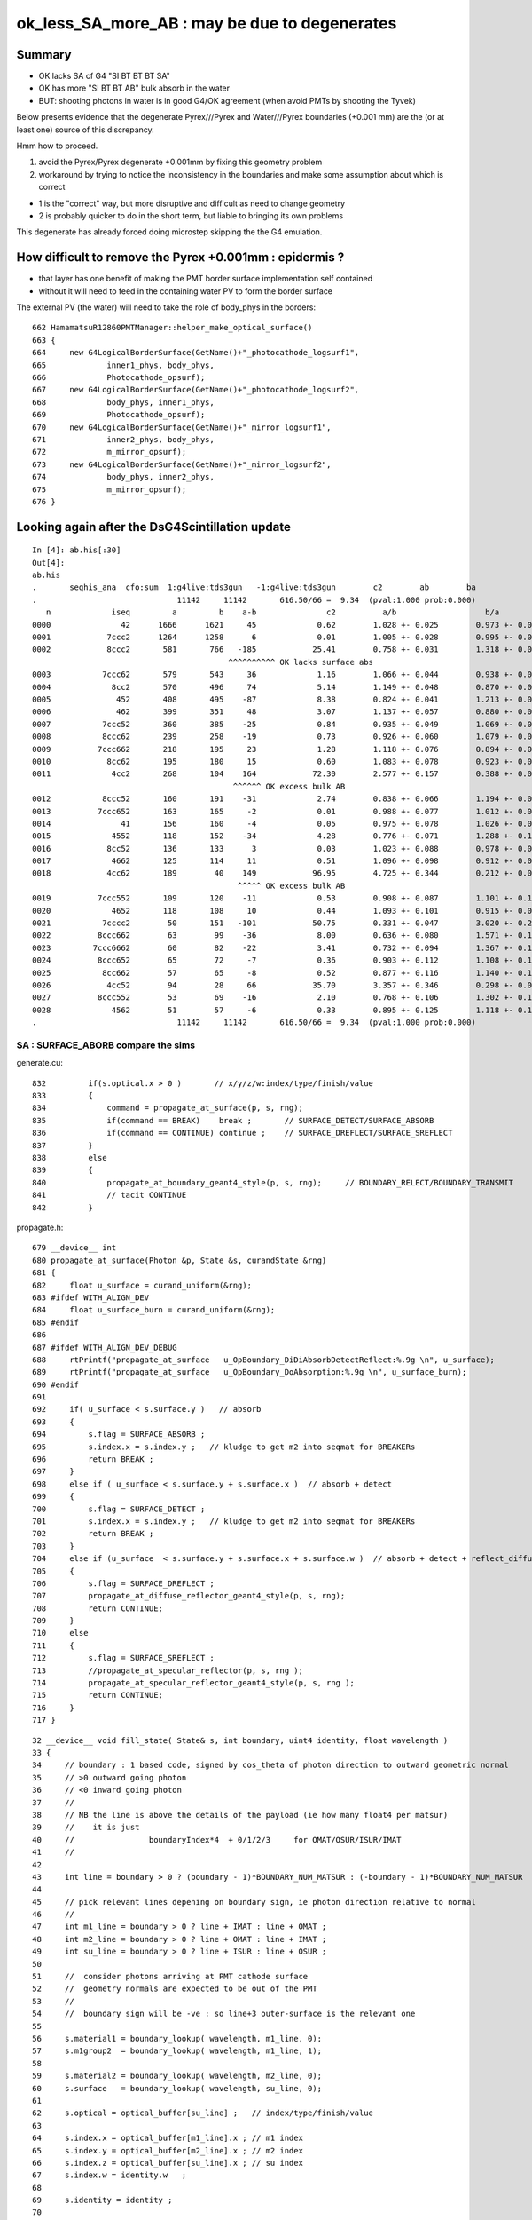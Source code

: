 ok_less_SA_more_AB : may be due to degenerates
==================================================

Summary
----------

* OK lacks SA cf G4 "SI BT BT BT SA" 
* OK has more "SI BT BT AB" bulk absorb in the water
* BUT: shooting photons in water is in good G4/OK agreement (when avoid PMTs by shooting the Tyvek) 

Below presents evidence that the degenerate Pyrex///Pyrex and Water///Pyrex boundaries (+0.001 mm)
are the (or at least one) source of this discrepancy. 

Hmm how to proceed.

1. avoid the Pyrex/Pyrex degenerate +0.001mm by fixing this geometry problem
2. workaround by trying to notice the inconsistency in the boundaries and make some assumption about which is correct

* 1 is the "correct" way, but more disruptive and difficult as need to change geometry 
* 2 is probably quicker to do in the short term, but liable to bringing its own problems

This degenerate has already forced doing microstep skipping the the G4 emulation.


How difficult to remove the Pyrex +0.001mm : epidermis ?
------------------------------------------------------------

* that layer has one benefit of making the PMT border surface implementation self contained
* without it will need to feed in the containing water PV to form the border surface 


The external PV (the water) will need to take the role of body_phys in the borders::

    662 HamamatsuR12860PMTManager::helper_make_optical_surface()
    663 {   
    664     new G4LogicalBorderSurface(GetName()+"_photocathode_logsurf1",
    665             inner1_phys, body_phys,
    666             Photocathode_opsurf);
    667     new G4LogicalBorderSurface(GetName()+"_photocathode_logsurf2",
    668             body_phys, inner1_phys,
    669             Photocathode_opsurf);
    670     new G4LogicalBorderSurface(GetName()+"_mirror_logsurf1",
    671             inner2_phys, body_phys,
    672             m_mirror_opsurf);
    673     new G4LogicalBorderSurface(GetName()+"_mirror_logsurf2",
    674             body_phys, inner2_phys,
    675             m_mirror_opsurf);
    676 }



Looking again after the DsG4Scintillation update
---------------------------------------------------

::

    In [4]: ab.his[:30]
    Out[4]: 
    ab.his
    .       seqhis_ana  cfo:sum  1:g4live:tds3gun   -1:g4live:tds3gun        c2        ab        ba 
    .                              11142     11142       616.50/66 =  9.34  (pval:1.000 prob:0.000)  
       n             iseq         a         b    a-b               c2          a/b                   b/a           [ns] label
    0000               42      1666      1621     45             0.62        1.028 +- 0.025        0.973 +- 0.024  [2 ] SI AB
    0001            7ccc2      1264      1258      6             0.01        1.005 +- 0.028        0.995 +- 0.028  [5 ] SI BT BT BT SD
    0002            8ccc2       581       766   -185            25.41        0.758 +- 0.031        1.318 +- 0.048  [5 ] SI BT BT BT SA
                                              ^^^^^^^^^^ OK lacks surface abs            
    0003           7ccc62       579       543     36             1.16        1.066 +- 0.044        0.938 +- 0.040  [6 ] SI SC BT BT BT SD
    0004             8cc2       570       496     74             5.14        1.149 +- 0.048        0.870 +- 0.039  [4 ] SI BT BT SA
    0005              452       408       495    -87             8.38        0.824 +- 0.041        1.213 +- 0.055  [3 ] SI RE AB
    0006              462       399       351     48             3.07        1.137 +- 0.057        0.880 +- 0.047  [3 ] SI SC AB
    0007           7ccc52       360       385    -25             0.84        0.935 +- 0.049        1.069 +- 0.055  [6 ] SI RE BT BT BT SD
    0008           8ccc62       239       258    -19             0.73        0.926 +- 0.060        1.079 +- 0.067  [6 ] SI SC BT BT BT SA
    0009          7ccc662       218       195     23             1.28        1.118 +- 0.076        0.894 +- 0.064  [7 ] SI SC SC BT BT BT SD
    0010            8cc62       195       180     15             0.60        1.083 +- 0.078        0.923 +- 0.069  [5 ] SI SC BT BT SA
    0011             4cc2       268       104    164            72.30        2.577 +- 0.157        0.388 +- 0.038  [4 ] SI BT BT AB
                                               ^^^^^^ OK excess bulk AB
    0012           8ccc52       160       191    -31             2.74        0.838 +- 0.066        1.194 +- 0.086  [6 ] SI RE BT BT BT SA
    0013          7ccc652       163       165     -2             0.01        0.988 +- 0.077        1.012 +- 0.079  [7 ] SI RE SC BT BT BT SD
    0014               41       156       160     -4             0.05        0.975 +- 0.078        1.026 +- 0.081  [2 ] CK AB
    0015             4552       118       152    -34             4.28        0.776 +- 0.071        1.288 +- 0.104  [4 ] SI RE RE AB
    0016            8cc52       136       133      3             0.03        1.023 +- 0.088        0.978 +- 0.085  [5 ] SI RE BT BT SA
    0017             4662       125       114     11             0.51        1.096 +- 0.098        0.912 +- 0.085  [4 ] SI SC SC AB
    0018            4cc62       189        40    149            96.95        4.725 +- 0.344        0.212 +- 0.033  [5 ] SI SC BT BT AB
                                                ^^^^^ OK excess bulk AB
    0019          7ccc552       109       120    -11             0.53        0.908 +- 0.087        1.101 +- 0.100  [7 ] SI RE RE BT BT BT SD
    0020             4652       118       108     10             0.44        1.093 +- 0.101        0.915 +- 0.088  [4 ] SI RE SC AB
    0021           7cccc2        50       151   -101            50.75        0.331 +- 0.047        3.020 +- 0.246  [6 ] SI BT BT BT BT SD
    0022          8ccc662        63        99    -36             8.00        0.636 +- 0.080        1.571 +- 0.158  [7 ] SI SC SC BT BT BT SA
    0023         7ccc6662        60        82    -22             3.41        0.732 +- 0.094        1.367 +- 0.151  [8 ] SI SC SC SC BT BT BT SD
    0024          8ccc652        65        72     -7             0.36        0.903 +- 0.112        1.108 +- 0.131  [7 ] SI RE SC BT BT BT SA
    0025           8cc662        57        65     -8             0.52        0.877 +- 0.116        1.140 +- 0.141  [6 ] SI SC SC BT BT SA
    0026            4cc52        94        28     66            35.70        3.357 +- 0.346        0.298 +- 0.056  [5 ] SI RE BT BT AB
    0027          8ccc552        53        69    -16             2.10        0.768 +- 0.106        1.302 +- 0.157  [7 ] SI RE RE BT BT BT SA
    0028             4562        51        57     -6             0.33        0.895 +- 0.125        1.118 +- 0.148  [4 ] SI SC RE AB
    .                              11142     11142       616.50/66 =  9.34  (pval:1.000 prob:0.000)  


SA : SURFACE_ABORB compare the sims
~~~~~~~~~~~~~~~~~~~~~~~~~~~~~~~~~~~~~~


generate.cu::


    832         if(s.optical.x > 0 )       // x/y/z/w:index/type/finish/value
    833         {
    834             command = propagate_at_surface(p, s, rng);
    835             if(command == BREAK)    break ;       // SURFACE_DETECT/SURFACE_ABSORB
    836             if(command == CONTINUE) continue ;    // SURFACE_DREFLECT/SURFACE_SREFLECT
    837         }
    838         else
    839         {
    840             propagate_at_boundary_geant4_style(p, s, rng);     // BOUNDARY_RELECT/BOUNDARY_TRANSMIT
    841             // tacit CONTINUE
    842         }


propagate.h::

    679 __device__ int
    680 propagate_at_surface(Photon &p, State &s, curandState &rng)
    681 {
    682     float u_surface = curand_uniform(&rng);
    683 #ifdef WITH_ALIGN_DEV
    684     float u_surface_burn = curand_uniform(&rng);
    685 #endif
    686 
    687 #ifdef WITH_ALIGN_DEV_DEBUG
    688     rtPrintf("propagate_at_surface   u_OpBoundary_DiDiAbsorbDetectReflect:%.9g \n", u_surface);
    689     rtPrintf("propagate_at_surface   u_OpBoundary_DoAbsorption:%.9g \n", u_surface_burn);
    690 #endif
    691 
    692     if( u_surface < s.surface.y )   // absorb   
    693     {
    694         s.flag = SURFACE_ABSORB ;
    695         s.index.x = s.index.y ;   // kludge to get m2 into seqmat for BREAKERs
    696         return BREAK ;
    697     }
    698     else if ( u_surface < s.surface.y + s.surface.x )  // absorb + detect
    699     {
    700         s.flag = SURFACE_DETECT ;
    701         s.index.x = s.index.y ;   // kludge to get m2 into seqmat for BREAKERs
    702         return BREAK ;
    703     }
    704     else if (u_surface  < s.surface.y + s.surface.x + s.surface.w )  // absorb + detect + reflect_diffuse 
    705     {
    706         s.flag = SURFACE_DREFLECT ;
    707         propagate_at_diffuse_reflector_geant4_style(p, s, rng);
    708         return CONTINUE;
    709     }
    710     else
    711     {
    712         s.flag = SURFACE_SREFLECT ;
    713         //propagate_at_specular_reflector(p, s, rng );
    714         propagate_at_specular_reflector_geant4_style(p, s, rng );
    715         return CONTINUE;
    716     }
    717 }

::

     32 __device__ void fill_state( State& s, int boundary, uint4 identity, float wavelength )
     33 {   
     34     // boundary : 1 based code, signed by cos_theta of photon direction to outward geometric normal
     35     // >0 outward going photon
     36     // <0 inward going photon
     37     //
     38     // NB the line is above the details of the payload (ie how many float4 per matsur) 
     39     //    it is just 
     40     //                boundaryIndex*4  + 0/1/2/3     for OMAT/OSUR/ISUR/IMAT 
     41     //
     42     
     43     int line = boundary > 0 ? (boundary - 1)*BOUNDARY_NUM_MATSUR : (-boundary - 1)*BOUNDARY_NUM_MATSUR  ;
     44     
     45     // pick relevant lines depening on boundary sign, ie photon direction relative to normal
     46     //  
     47     int m1_line = boundary > 0 ? line + IMAT : line + OMAT ;
     48     int m2_line = boundary > 0 ? line + OMAT : line + IMAT ;
     49     int su_line = boundary > 0 ? line + ISUR : line + OSUR ;
     50     
     51     //  consider photons arriving at PMT cathode surface
     52     //  geometry normals are expected to be out of the PMT 
     53     //
     54     //  boundary sign will be -ve : so line+3 outer-surface is the relevant one
     55     
     56     s.material1 = boundary_lookup( wavelength, m1_line, 0);
     57     s.m1group2  = boundary_lookup( wavelength, m1_line, 1);
     58     
     59     s.material2 = boundary_lookup( wavelength, m2_line, 0);
     60     s.surface   = boundary_lookup( wavelength, su_line, 0);
     61     
     62     s.optical = optical_buffer[su_line] ;   // index/type/finish/value
     63     
     64     s.index.x = optical_buffer[m1_line].x ; // m1 index
     65     s.index.y = optical_buffer[m2_line].x ; // m2 index 
     66     s.index.z = optical_buffer[su_line].x ; // su index
     67     s.index.w = identity.w   ;
     68     
     69     s.identity = identity ;
     70 
     71 }




ana/surface.py SA is coming from 1-SD onto the logsurf
-----------------------------------------------------------

* hmm the issue of very close surface degenerates might have an impact if they 
  result in getting a boundary without the surface

  * check the boundary histories, and make it easier to do so 

* also note lots of wavelength dependence

::

    In [1]: run surface.py
    INFO:opticks.ana.main:envvar OPTICKS_ANA_DEFAULTS -> defaults {'src': 'torch', 'tag': '1', 'det': 'g4live', 'pfx': 'OKTest', 'cat': 'g4live'} 
    INFO:opticks.ana.key:ppos 4
          wl      sd      sa      sr      dr UpperChimneyTyvekSurface
    [[[300.    0.    0.9   0.    0.1]
      [400.    0.    0.9   0.    0.1]
      [500.    0.    0.9   0.    0.1]
      [600.    0.    0.9   0.    0.1]]]
          wl      sd      sa      sr      dr NNVTMCPPMT_photocathode_logsurf1
    [[[300.       0.041    0.959    0.       0.    ]
      [400.       0.8409   0.1591   0.       0.    ]
      [500.       0.5155   0.4845   0.       0.    ]
      [600.       0.1171   0.8829   0.       0.    ]]]
          wl      sd      sa      sr      dr NNVTMCPPMT_mirror_logsurf1
    [[[300.       0.       0.0001   0.9999   0.    ]
      [400.       0.       0.0001   0.9999   0.    ]
      [500.       0.       0.0001   0.9999   0.    ]
      [600.       0.       0.0001   0.9999   0.    ]]]
          wl      sd      sa      sr      dr NNVTMCPPMT_photocathode_logsurf2
    [[[300.       0.041    0.959    0.       0.    ]
      [400.       0.8409   0.1591   0.       0.    ]
      [500.       0.5155   0.4845   0.       0.    ]
      [600.       0.1171   0.8829   0.       0.    ]]]
          wl      sd      sa      sr      dr HamamatsuR12860_photocathode_logsurf1
    [[[300.       0.0401   0.9599   0.       0.    ]
      [400.       0.8376   0.1624   0.       0.    ]
      [500.       0.4741   0.5259   0.       0.    ]
      [600.       0.0612   0.9388   0.       0.    ]]]
          wl      sd      sa      sr      dr HamamatsuR12860_mirror_logsurf1
    [[[300.       0.       0.0001   0.9999   0.    ]
      [400.       0.       0.0001   0.9999   0.    ]
      [500.       0.       0.0001   0.9999   0.    ]
      [600.       0.       0.0001   0.9999   0.    ]]]
          wl      sd      sa      sr      dr HamamatsuR12860_photocathode_logsurf2
    [[[300.       0.0401   0.9599   0.       0.    ]
      [400.       0.8376   0.1624   0.       0.    ]
      [500.       0.4741   0.5259   0.       0.    ]
      [600.       0.0612   0.9388   0.       0.    ]]]
          wl      sd      sa      sr      dr PMT_3inch_photocathode_logsurf1
    [[[300.       0.046    0.954    0.       0.    ]
      [400.       0.7655   0.2345   0.       0.    ]
      [500.       0.6437   0.3563   0.       0.    ]
      [600.       0.1751   0.8249   0.       0.    ]]]
          wl      sd      sa      sr      dr PMT_3inch_absorb_logsurf1
    [[[300.   0.   1.   0.   0.]
      [400.   0.   1.   0.   0.]
      [500.   0.   1.   0.   0.]
      [600.   0.   1.   0.   0.]]]
          wl      sd      sa      sr      dr PMT_3inch_photocathode_logsurf2
    [[[300.       0.046    0.954    0.       0.    ]
      [400.       0.7655   0.2345   0.       0.    ]
      [500.       0.6437   0.3563   0.       0.    ]
      [600.       0.1751   0.8249   0.       0.    ]]]
          wl      sd      sa      sr      dr PMT_3inch_absorb_logsurf3
    [[[300.   0.   1.   0.   0.]
      [400.   0.   1.   0.   0.]
      [500.   0.   1.   0.   0.]
      [600.   0.   1.   0.   0.]]]
          wl      sd      sa      sr      dr PMT_20inch_veto_photocathode_logsurf1
    [[[300.       0.0212   0.9788   0.       0.    ]
      [400.       0.8034   0.1966   0.       0.    ]
      [500.       0.5149   0.4851   0.       0.    ]
      [600.       0.1292   0.8708   0.       0.    ]]]
          wl      sd      sa      sr      dr PMT_20inch_veto_mirror_logsurf1
    [[[300.       0.       0.0001   0.9999   0.    ]
      [400.       0.       0.0001   0.9999   0.    ]
      [500.       0.       0.0001   0.9999   0.    ]
      [600.       0.       0.0001   0.9999   0.    ]]]
          wl      sd      sa      sr      dr PMT_20inch_veto_photocathode_logsurf2
    [[[300.       0.0212   0.9788   0.       0.    ]
      [400.       0.8034   0.1966   0.       0.    ]
      [500.       0.5149   0.4851   0.       0.    ]
      [600.       0.1292   0.8708   0.       0.    ]]]
          wl      sd      sa      sr      dr CDTyvekSurface
    [[[300.       0.       0.2693   0.       0.7307]
      [400.       0.       0.08     0.       0.92  ]
      [500.       0.       0.09     0.       0.91  ]
      [600.       0.       0.09     0.       0.91  ]]]
          wl      sd      sa      sr      dr Steel_surface
    [[[300.    0.    0.6   0.    0.4]
      [400.    0.    0.6   0.    0.4]
      [500.    0.    0.6   0.    0.4]
      [600.    0.    0.6   0.    0.4]]]
          wl      sd      sa      sr      dr Implicit_RINDEX_NoRINDEX_pExpHall_pTopRock
    [[[300.   0.   1.   0.   0.]
      [400.   0.   1.   0.   0.]
      [500.   0.   1.   0.   0.]
      [600.   0.   1.   0.   0.]]]
          wl      sd      sa      sr      dr Implicit_RINDEX_NoRINDEX_pOuterWaterPool_pPoolLining
    [[[300.   0.   1.   0.   0.]
      [400.   0.   1.   0.   0.]
      [500.   0.   1.   0.   0.]
      [600.   0.   1.   0.   0.]]]
          wl      sd      sa      sr      dr Implicit_RINDEX_NoRINDEX_pInnerWater_pCentralDetector
    [[[300.   0.   1.   0.   0.]
      [400.   0.   1.   0.   0.]
      [500.   0.   1.   0.   0.]
      [600.   0.   1.   0.   0.]]]
          wl      sd      sa      sr      dr perfectDetectSurface
    [[[300.   1.   0.   0.   0.]
      [400.   1.   0.   0.   0.]
      [500.   1.   0.   0.   0.]
      [600.   1.   0.   0.   0.]]]
          wl      sd      sa      sr      dr perfectAbsorbSurface
    [[[300.   0.   1.   0.   0.]
      [400.   0.   1.   0.   0.]
      [500.   0.   1.   0.   0.]
      [600.   0.   1.   0.   0.]]]
          wl      sd      sa      sr      dr perfectSpecularSurface
    [[[300.   0.   0.   1.   0.]
      [400.   0.   0.   1.   0.]
      [500.   0.   0.   1.   0.]
      [600.   0.   0.   1.   0.]]]
          wl      sd      sa      sr      dr perfectDiffuseSurface
    [[[300.   0.   0.   0.   1.]
      [400.   0.   0.   0.   1.]
      [500.   0.   0.   0.   1.]
      [600.   0.   0.   0.   1.]]]

    In [2]: 



Checking boundary histories
-----------------------------

::

    In [6]: a.bn.view(np.int8)
    Out[6]: 
    A([[[ 18,  17, -23, ...,   0,   0,   0]],

       [[ 18,  18,   0, ...,   0,   0,   0]],

       [[ 18,  17, -24, ...,   0,   0,   0]],

       ...,

       [[ 18,  17, -23, ...,   0,   0,   0]],

       [[ 18,  18,  18, ...,   0,   0,   0]],

       [[ 18,  18,  17, ...,   0,   0,   0]]], dtype=int8)

    In [7]: a.bn.view(np.int8).shape
    Out[7]: (11142, 1, 16)


::

    In [9]: als[10:11]
    Out[9]: SI BT BT SA

    In [10]: print(a.blib.format(a.bn[10]))
     18 : Acrylic///LS
     17 : Water///Acrylic
     16 : Tyvek//Implicit_RINDEX_NoRINDEX_pInnerWater_pCentralDetector/Water

    In [11]: a.bn[10]
    Out[11]: A([18, 17, 16,  0,  0,  0,  0,  0,  0,  0,  0,  0,  0,  0,  0,  0], dtype=int8)


::      

               Ty/Wa            /   /   
                /            Wa/Ac /  
               /              /   /  
              /              / Ac/LS
             /              /   /
            .  . . . . . . / . /. . . SI
           /              /   /
          /              /   /
         /              /   /
        /              /   /
       /              /   /
      /              /   /
     /              /   /



ABSLENGTH Check
~~~~~~~~~~~~~~~~~

* looking in GMaterialLib has no surprises, need to dump at point of use


GMaterialLib::

      63 const char* GMaterialLib::keyspec =
      64 "refractive_index:RINDEX,"
      65 "absorption_length:ABSLENGTH,"
      66 "scattering_length:RAYLEIGH,"
      67 "reemission_prob:REEMISSIONPROB,"
      68 "group_velocity:GROUPVEL,"
      69 "extra_y:EXTRA_Y,"
      70 "extra_z:EXTRA_Z,"
      71 "extra_w:EXTRA_W,"
      72 "detect:EFFICIENCY,"
      73 ;


From the GMaterialLib on epsilon with an old geocache::

    In [11]: run material.py
    [{__init__            :proplib.py:151} INFO     - names : None 
    [{__init__            :proplib.py:161} INFO     - npath : /usr/local/opticks/geocache/OKX4Test_lWorld0x32a96e0_PV_g4live/g4ok_gltf/a3cbac8189a032341f76682cdb4f47b6/1/GItemList/GMaterialLib.txt 
    [{__init__            :proplib.py:168} INFO     - names : ['LS', 'Steel', 'Tyvek', 'Air', 'Scintillator', 'TiO2Coating', 'Adhesive', 'Aluminium', 'Rock', 'LatticedShellSteel', 'Acrylic', 'PE_PA', 'Vacuum', 'Pyrex', 'Water', 'vetoWater', 'Galactic'] 
    [{opticks_args        :main.py   :140} INFO     - envvar OPTICKS_ANA_DEFAULTS -> defaults {'src': 'torch', 'tag': '1', 'det': 'g4live', 'pfx': 'OKTest', 'cat': 'g4live'} 
    [{<module>            :material.py:195} INFO     - mat Water 
            wavelen      rindex      abslen     scatlen    reemprob    groupvel LS
    [[[   300.          1.5264      0.975    4887.5513      0.7214    177.2066]
      [   400.          1.5       195.5178  17976.7012      0.8004    189.7664]
      [   500.          1.4902 114196.2188  43987.5156      0.1231    195.3692]
      [   600.          1.4837  46056.8906 116999.7344      0.0483    198.683 ]]]
            wavelen      rindex      abslen     scatlen    reemprob    groupvel Steel
    [[[    300.           1.           0.001  1000000.           0.         299.7924]
      [    400.           1.           0.001  1000000.           0.         299.7924]
      [    500.           1.           0.001  1000000.           0.         299.7924]
      [    600.           1.           0.001  1000000.           0.         299.7924]]]
            wavelen      rindex      abslen     scatlen    reemprob    groupvel Tyvek
    [[[    300.           1.       10000.     1000000.           0.         299.7924]
      [    400.           1.       10000.     1000000.           0.         299.7924]
      [    500.           1.       10000.     1000000.           0.         299.7924]
      [    600.           1.       10000.     1000000.           0.         299.7924]]]
            wavelen      rindex      abslen     scatlen    reemprob    groupvel Air
    [[[     300.            1.0003 10000000.      1000000.            0.          299.7115]
      [     400.            1.0003 10000000.      1000000.            0.          299.7115]
      [     500.            1.0003 10000000.      1000000.            0.          299.7115]
      [     600.            1.0003 10000000.      1000000.            0.          299.7115]]]
            wavelen      rindex      abslen     scatlen    reemprob    groupvel Scintillator
    [[[    300.           1.     1000000.     1000000.           0.         299.7924]
      [    400.           1.     1000000.     1000000.           0.         299.7924]
      [    500.           1.     1000000.     1000000.           0.         299.7924]
      [    600.           1.     1000000.     1000000.           0.         299.7924]]]
            wavelen      rindex      abslen     scatlen    reemprob    groupvel TiO2Coating
    [[[    300.           1.     1000000.     1000000.           0.         299.7924]
      [    400.           1.     1000000.     1000000.           0.         299.7924]
      [    500.           1.     1000000.     1000000.           0.         299.7924]
      [    600.           1.     1000000.     1000000.           0.         299.7924]]]
            wavelen      rindex      abslen     scatlen    reemprob    groupvel Adhesive
    [[[    300.           1.     1000000.     1000000.           0.         299.7924]
      [    400.           1.     1000000.     1000000.           0.         299.7924]
      [    500.           1.     1000000.     1000000.           0.         299.7924]
      [    600.           1.     1000000.     1000000.           0.         299.7924]]]
            wavelen      rindex      abslen     scatlen    reemprob    groupvel Aluminium
    [[[    300.           1.     1000000.     1000000.           0.         299.7924]
      [    400.           1.     1000000.     1000000.           0.         299.7924]
      [    500.           1.     1000000.     1000000.           0.         299.7924]
      [    600.           1.     1000000.     1000000.           0.         299.7924]]]
            wavelen      rindex      abslen     scatlen    reemprob    groupvel Rock
    [[[    300.           1.           0.001  1000000.           0.         299.7924]
      [    400.           1.           0.001  1000000.           0.         299.7924]
      [    500.           1.           0.001  1000000.           0.         299.7924]
      [    600.           1.           0.001  1000000.           0.         299.7924]]]
            wavelen      rindex      abslen     scatlen    reemprob    groupvel LatticedShellSteel
    [[[    300.           1.           0.001  1000000.           0.         299.7924]
      [    400.           1.           0.001  1000000.           0.         299.7924]
      [    500.           1.           0.001  1000000.           0.         299.7924]
      [    600.           1.           0.001  1000000.           0.         299.7924]]]
            wavelen      rindex      abslen     scatlen    reemprob    groupvel Acrylic
    [[[    300.           1.5358      29.0775 1000000.           0.         175.9265]
      [    400.           1.5078     822.0058 1000000.           0.         187.7579]
      [    500.           1.4977    8908.     1000000.           0.         195.7688]
      [    600.           1.4922    8908.     1000000.           0.         198.2241]]]
            wavelen      rindex      abslen     scatlen    reemprob    groupvel PE_PA
    [[[    300.           1.51         4.9401 1000000.           0.         198.538 ]
      [    400.           1.51         3.9277 1000000.           0.         198.538 ]
      [    500.           1.51         9.3682 1000000.           0.         198.538 ]
      [    600.           1.51        13.8064 1000000.           0.         198.538 ]]]
            wavelen      rindex      abslen     scatlen    reemprob    groupvel Vacuum
    [[[3.0000e+02 1.0000e+00 1.0000e+09 1.0000e+06 0.0000e+00 2.9979e+02]
      [4.0000e+02 1.0000e+00 1.0000e+09 1.0000e+06 0.0000e+00 2.9979e+02]
      [5.0000e+02 1.0000e+00 1.0000e+09 1.0000e+06 0.0000e+00 2.9979e+02]
      [6.0000e+02 1.0000e+00 1.0000e+09 1.0000e+06 0.0000e+00 2.9979e+02]]]
            wavelen      rindex      abslen     scatlen    reemprob    groupvel Pyrex
    [[[    300.           1.5061    1000.     1000000.           0.         195.0881]
      [    400.           1.4865    1341.0769 1000000.           0.         193.9326]
      [    500.           1.478     1999.3562 1000000.           0.         198.9286]
      [    600.           1.4734     996.954  1000000.           0.         200.8115]]]
            wavelen      rindex      abslen     scatlen    reemprob    groupvel Water
    [[[    300.           1.3608    9039.2441 1000000.           0.         212.4812]
      [    400.           1.355    29940.1895 1000000.           0.         218.0326]
      [    500.           1.3492   39363.5898 1000000.           0.         217.1819]
      [    600.           1.344     6529.043  1000000.           0.         218.093 ]]]
            wavelen      rindex      abslen     scatlen    reemprob    groupvel vetoWater
    [[[    300.           1.3608    9039.2441 1000000.           0.         212.4812]
      [    400.           1.355    29940.1895 1000000.           0.         218.0326]
      [    500.           1.3492   39363.5898 1000000.           0.         217.1819]
      [    600.           1.344     6529.043  1000000.           0.         218.093 ]]]
            wavelen      rindex      abslen     scatlen    reemprob    groupvel Galactic
    [[[    300.           1.     1000000.     1000000.           0.         299.7924]
      [    400.           1.     1000000.     1000000.           0.         299.7924]
      [    500.           1.     1000000.     1000000.           0.         299.7924]
      [    600.           1.     1000000.     1000000.           0.         299.7924]]]




G4OpAbsorption::GetMeanFreePath 
---------------------------------

g4-cls G4OpAbsorption::

    138     if ( aMaterialPropertyTable ) {
    139        AttenuationLengthVector = aMaterialPropertyTable->
    140                                                 GetProperty(kABSLENGTH);
    141            if ( AttenuationLengthVector ){
    142              AttenuationLength = AttenuationLengthVector->
    143                                          Value(thePhotonMomentum);
    144            }
    145            else {
    146 //             G4cout << "No Absorption length specified" << G4endl;
    147            }
    148         }
    149         else {
    150 //           G4cout << "No Absorption length specified" << G4endl;
    151         }
    152 
    153         return AttenuationLength;
    154 }


Observe missed Water///Pyrex border, hitting instead Pyrex///Pyrex 
-----------------------------------------------------------------------

::

    In [2]: ab.his
    Out[2]: 
    ab.his
    .       seqhis_ana  cfo:sum  1:g4live:tds3gun   -1:g4live:tds3gun        c2        ab        ba 
    .                              11142     11142       616.50/66 =  9.34  (pval:1.000 prob:0.000)  
       n             iseq         a         b    a-b               c2          a/b                   b/a           [ns] label
    0000               42      1666      1621     45             0.62        1.028 +- 0.025        0.973 +- 0.024  [2 ] SI AB
    0001            7ccc2      1264      1258      6             0.01        1.005 +- 0.028        0.995 +- 0.028  [5 ] SI BT BT BT SD
    0002            8ccc2       581       766   -185            25.41        0.758 +- 0.031        1.318 +- 0.048  [5 ] SI BT BT BT SA
    0003           7ccc62       579       543     36             1.16        1.066 +- 0.044        0.938 +- 0.040  [6 ] SI SC BT BT BT SD
    0004             8cc2       570       496     74             5.14        1.149 +- 0.048        0.870 +- 0.039  [4 ] SI BT BT SA
    0005              452       408       495    -87             8.38        0.824 +- 0.041        1.213 +- 0.055  [3 ] SI RE AB
    0006              462       399       351     48             3.07        1.137 +- 0.057        0.880 +- 0.047  [3 ] SI SC AB
    0007           7ccc52       360       385    -25             0.84        0.935 +- 0.049        1.069 +- 0.055  [6 ] SI RE BT BT BT SD
    0008           8ccc62       239       258    -19             0.73        0.926 +- 0.060        1.079 +- 0.067  [6 ] SI SC BT BT BT SA
    0009          7ccc662       218       195     23             1.28        1.118 +- 0.076        0.894 +- 0.064  [7 ] SI SC SC BT BT BT SD
    0010            8cc62       195       180     15             0.60        1.083 +- 0.078        0.923 +- 0.069  [5 ] SI SC BT BT SA
    0011             4cc2       268       104    164            72.30        2.577 +- 0.157        0.388 +- 0.038  [4 ] SI BT BT AB
    0012           8ccc52       160       191    -31             2.74        0.838 +- 0.066        1.194 +- 0.086  [6 ] SI RE BT BT BT SA
    0013          7ccc652       163       165     -2             0.01        0.988 +- 0.077        1.012 +- 0.079  [7 ] SI RE SC BT BT BT SD
    0014               41       156       160     -4             0.05        0.975 +- 0.078        1.026 +- 0.081  [2 ] CK AB
    0015             4552       118       152    -34             4.28        0.776 +- 0.071        1.288 +- 0.104  [4 ] SI RE RE AB
    0016            8cc52       136       133      3             0.03        1.023 +- 0.088        0.978 +- 0.085  [5 ] SI RE BT BT SA
    0017             4662       125       114     11             0.51        1.096 +- 0.098        0.912 +- 0.085  [4 ] SI SC SC AB
    0018            4cc62       189        40    149            96.95        4.725 +- 0.344        0.212 +- 0.033  [5 ] SI SC BT BT AB
    .                              11142     11142       616.50/66 =  9.34  (pval:1.000 prob:0.000)  



    In [3]: a.sel = "SI BT BT BT SA"      ## select the OK "SA"


    In [15]: a.bn.reshape(-1,4).view(np.int8)[:20]
    Out[15]: 
    A([[ 18,  17, -23, -25,   0,   0,   0,   0,   0,   0,   0,   0,   0,   0,   0,   0],
       [ 18,  17, -23, -27,   0,   0,   0,   0,   0,   0,   0,   0,   0,   0,   0,   0],
       [ 18,  17, -23, -27,   0,   0,   0,   0,   0,   0,   0,   0,   0,   0,   0,   0],
       [ 18,  17, -23, -25,   0,   0,   0,   0,   0,   0,   0,   0,   0,   0,   0,   0],
       [ 18,  17, -23, -25,   0,   0,   0,   0,   0,   0,   0,   0,   0,   0,   0,   0],
       [ 18,  17, -23, -25,   0,   0,   0,   0,   0,   0,   0,   0,   0,   0,   0,   0],
       [ 18,  17, -23, -27,   0,   0,   0,   0,   0,   0,   0,   0,   0,   0,   0,   0],
       [ 18,  17, -23, -25,   0,   0,   0,   0,   0,   0,   0,   0,   0,   0,   0,   0],
       [ 18,  17, -23, -25,   0,   0,   0,   0,   0,   0,   0,   0,   0,   0,   0,   0],
       [ 18,  17, -23, -25,   0,   0,   0,   0,   0,   0,   0,   0,   0,   0,   0,   0],
       [ 18,  17, -23, -27,   0,   0,   0,   0,   0,   0,   0,   0,   0,   0,   0,   0],
       [ 18,  17, -23, -25,   0,   0,   0,   0,   0,   0,   0,   0,   0,   0,   0,   0],
       [ 18,  17, -23, -27,   0,   0,   0,   0,   0,   0,   0,   0,   0,   0,   0,   0],
       [ 18,  17, -23, -25,   0,   0,   0,   0,   0,   0,   0,   0,   0,   0,   0,   0],
       [ 18,  17, -23, -25,   0,   0,   0,   0,   0,   0,   0,   0,   0,   0,   0,   0],
       [ 18,  17, -23, -25,   0,   0,   0,   0,   0,   0,   0,   0,   0,   0,   0,   0],
       [ 18,  17, -23, -25,   0,   0,   0,   0,   0,   0,   0,   0,   0,   0,   0,   0],
       [ 18,  17, -23, -27,   0,   0,   0,   0,   0,   0,   0,   0,   0,   0,   0,   0],
       [ 18,  17, -23, -27,   0,   0,   0,   0,   0,   0,   0,   0,   0,   0,   0,   0],
       [ 18,  17, -24, -25,   0,   0,   0,   0,   0,   0,   0,   0,   0,   0,   0,   0]], dtype=int8)


    In [17]: print(a.blib.format(a.bn.reshape(-1,4).view(np.int8)[0]))
     18 : Acrylic///LS
     17 : Water///Acrylic
    -23 : Water///Pyrex
    -25 : Pyrex/NNVTMCPPMT_photocathode_logsurf2/NNVTMCPPMT_photocathode_logsurf1/Vacuum

    In [18]: print(a.blib.format(a.bn.reshape(-1,4).view(np.int8)[1]))
     18 : Acrylic///LS
     17 : Water///Acrylic
    -23 : Water///Pyrex
    -27 : Pyrex/HamamatsuR12860_photocathode_logsurf2/HamamatsuR12860_photocathode_logsurf1/Vacuum


    In [19]: print(a.blib.format(a.bn.reshape(-1,4).view(np.int8)[19]))
     18 : Acrylic///LS          # from center of the LS shoot ray,  find Ac///LS  +ve boundary means are in imat:LS 
     17 : Water///Acrylic       # at the Acrylic shoot another ray, find Wa///Ac  +ve boundary means are in imat:Ac 
    -24 : Pyrex///Pyrex         
    -25 : Pyrex/NNVTMCPPMT_photocathode_logsurf2/NNVTMCPPMT_photocathode_logsurf1/Vacuum


The boundary sequence going from Water///Acrylic to Pyrex///Pyrex is clear sign of missing a boundary, 
at first glance it might seem like missing the Water///Pyrex was not a problem 
BUT that surely means are using the ABSLENGTH (and other properties) of Pyrex and not Water for 
part of the propagation.

::

    In [29]: a.bn.reshape(-1,4).view(np.int8).shape
    Out[29]: (581, 16)

    In [31]: np.where( a.bn.reshape(-1,4).view(np.int8)[:,2] == -24 )[0]
    Out[31]: array([ 19,  27,  47,  48,  74,  80,  83, 111, 116, 130, 141, 145, 148, 152, 160, 176, 177, 180, 185, 189, 190, 229, 256, 316, 346, 405, 411, 418, 452, 469, 480, 506, 539])

    In [32]: np.where( a.bn.reshape(-1,4).view(np.int8)[:,2] == -24 )[0].shape
    Out[32]: (33,)

    In [33]: np.where( a.bn.reshape(-1,4).view(np.int8)[:,2] == -23 )[0].shape
    Out[33]: (548,)

    In [34]: 33./581.
    Out[34]: 0.05679862306368331

To automate this need to get the imat/omat indices.
Hmm, what about seqmat ?  Does that show this ?

::

    In [41]: a.seqmat_ana.table
    Out[41]: 
    seqmat_ana
    .                     cfo:-  1:g4live:tds3gun 
    .                                581         1.00 
       n             iseq         frac           a    a-b      [ns] label
    0000            defb1        0.943         548        [5 ] LS Ac Wa Py Va
    0001            deeb1        0.057          33        [5 ] LS Ac Py Py Va
       n             iseq         frac           a    a-b      [ns] label
    .                                581         1.00 


Pyrex ABSLEN is much shorter than water... this might explain the excess AB in the "Water" 
because in 5% of cases it is being mis-identified as Pyrex.::


    451             wavelen      rindex      abslen     scatlen    reemprob    groupvel Pyrex
    452     [[[    300.           1.5061    1000.     1000000.           0.         195.0881]
    453       [    400.           1.4865    1341.0769 1000000.           0.         193.9326]
    454       [    500.           1.478     1999.3562 1000000.           0.         198.9286]
    455       [    600.           1.4734     996.954  1000000.           0.         200.8115]]]
    456             wavelen      rindex      abslen     scatlen    reemprob    groupvel Water
    457     [[[    300.           1.3608    9039.2441 1000000.           0.         212.4812]
    458       [    400.           1.355    29940.1895 1000000.           0.         218.0326]
    459       [    500.           1.3492   39363.5898 1000000.           0.         217.1819]
    460       [    600.           1.344     6529.043  1000000.           0.         218.093 ]]]
    461             wavelen      rindex      abslen     scatlen    reemprob    groupvel vetoWater



Hmm how to proceed.

1. avoid the Pyrex/Pyrex degenerate +0.001mm by fixing this geometry problem
2. workaround by trying to notice the inconsistency in the boundaries and make some assumption about which is correct

* 1 is the "correct" way, but more disruptive and difficult as need to change geometry 



Look at the excess AB in "Water"
----------------------------------


::

    In [42]: a.sel = "SI BT BT AB"
    In [44]: a.bn.shape
    Out[44]: (268, 1, 4)

    In [45]: a.seqmat_ana.table
    Out[45]: 
    seqmat_ana
    .                     cfo:-  1:g4live:tds3gun 
    .                                268         1.00 
       n             iseq         frac           a    a-b      [ns] label
    0000             eeb1        0.590         158        [4 ] LS Ac Py Py
    0001             ffb1        0.410         110        [4 ] LS Ac Wa Wa
       n             iseq         frac           a    a-b      [ns] label
    .                                268         1.00 




    In [49]: a.bn.view(np.int8).reshape(-1,16)[:50]
    Out[49]: 
    A([[ 18,  17, -24,   0,   0,   0,   0,   0,   0,   0,   0,   0,   0,   0,   0,   0],
       [ 18,  17, -24,   0,   0,   0,   0,   0,   0,   0,   0,   0,   0,   0,   0,   0],
       [ 18,  17, -24,   0,   0,   0,   0,   0,   0,   0,   0,   0,   0,   0,   0,   0],
       [ 18,  17, -24,   0,   0,   0,   0,   0,   0,   0,   0,   0,   0,   0,   0,   0],
       [ 18,  17, -23,   0,   0,   0,   0,   0,   0,   0,   0,   0,   0,   0,   0,   0],
       [ 18,  17, -24,   0,   0,   0,   0,   0,   0,   0,   0,   0,   0,   0,   0,   0],
       [ 18,  17, -24,   0,   0,   0,   0,   0,   0,   0,   0,   0,   0,   0,   0,   0],
       [ 18,  17, -24,   0,   0,   0,   0,   0,   0,   0,   0,   0,   0,   0,   0,   0],
       [ 18,  17, -23,   0,   0,   0,   0,   0,   0,   0,   0,   0,   0,   0,   0,   0],
       [ 18,  17, -24,   0,   0,   0,   0,   0,   0,   0,   0,   0,   0,   0,   0,   0],
       [ 18,  17,  16,   0,   0,   0,   0,   0,   0,   0,   0,   0,   0,   0,   0,   0],
       [ 18,  17, -24,   0,   0,   0,   0,   0,   0,   0,   0,   0,   0,   0,   0,   0],
       [ 18,  17,  16,   0,   0,   0,   0,   0,   0,   0,   0,   0,   0,   0,   0,   0],
       [ 18,  17, -24,   0,   0,   0,   0,   0,   0,   0,   0,   0,   0,   0,   0,   0],
       [ 18,  17,  16,   0,   0,   0,   0,   0,   0,   0,   0,   0,   0,   0,   0,   0],
       [ 18,  17, -24,   0,   0,   0,   0,   0,   0,   0,   0,   0,   0,   0,   0,   0],
       [ 18,  17, -24,   0,   0,   0,   0,   0,   0,   0,   0,   0,   0,   0,   0,   0],




    In [52]: print(a.blib.format(a.bn.view(np.int8).reshape(-1,16)[0]))
     18 : Acrylic///LS
     17 : Water///Acrylic
    -24 : Pyrex///Pyrex

    In [53]: print(a.blib.format(a.bn.view(np.int8).reshape(-1,16)[1]))
     18 : Acrylic///LS
     17 : Water///Acrylic
    -24 : Pyrex///Pyrex

    In [54]: print(a.blib.format(a.bn.view(np.int8).reshape(-1,16)[2]))
     18 : Acrylic///LS
     17 : Water///Acrylic
    -24 : Pyrex///Pyrex

    In [55]: print(a.blib.format(a.bn.view(np.int8).reshape(-1,16)[3]))
     18 : Acrylic///LS
     17 : Water///Acrylic
    -24 : Pyrex///Pyrex

    In [56]: print(a.blib.format(a.bn.view(np.int8).reshape(-1,16)[4]))
     18 : Acrylic///LS
     17 : Water///Acrylic
    -23 : Water///Pyrex

    In [57]: print(a.blib.format(a.bn.view(np.int8).reshape(-1,16)[5]))
     18 : Acrylic///LS
     17 : Water///Acrylic
    -24 : Pyrex///Pyrex




